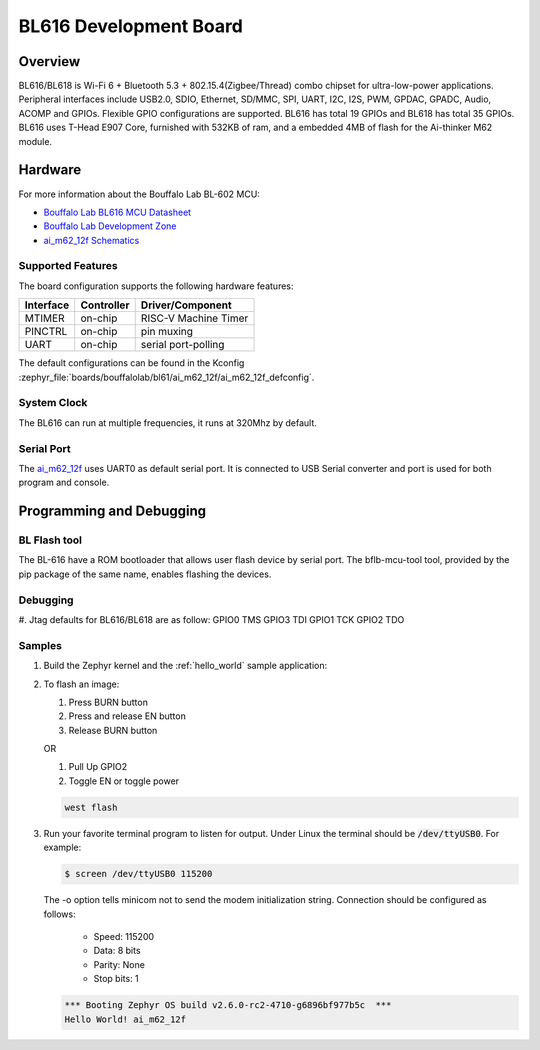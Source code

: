 .. _ai_m62_12f:

BL616 Development Board
#######################

Overview
********

BL616/BL618 is Wi-Fi 6 + Bluetooth 5.3 + 802.15.4(Zigbee/Thread) combo chipset for ultra-low-power
applications.
Peripheral interfaces include USB2.0, SDIO, Ethernet, SD/MMC, SPI, UART, I2C, I2S, PWM, GPDAC,
GPADC, Audio,
ACOMP and GPIOs. Flexible GPIO configurations are supported. BL616 has total 19 GPIOs and BL618 has
total 35 GPIOs.
BL616 uses T-Head E907 Core, furnished with 532KB of ram, and a embedded 4MB of flash for the
Ai-thinker M62 module.

.. image:: img/m62_devboard.jpg
     :width: 450px
     :align: center
     :alt: ai_m62_12f-Kit devboard


Hardware
********

For more information about the Bouffalo Lab BL-602 MCU:

- `Bouffalo Lab BL616 MCU Datasheet`_
- `Bouffalo Lab Development Zone`_
- `ai_m62_12f Schematics`_

Supported Features
==================

The board configuration supports the following hardware features:

+-----------+------------+-----------------------+
| Interface | Controller | Driver/Component      |
+===========+============+=======================+
| MTIMER    | on-chip    | RISC-V Machine Timer  |
+-----------+------------+-----------------------+
| PINCTRL   | on-chip    | pin muxing            |
+-----------+------------+-----------------------+
| UART      | on-chip    | serial port-polling   |
+-----------+------------+-----------------------+


The default configurations can be found in the Kconfig
:zephyr_file:`boards/bouffalolab/bl61/ai_m62_12f/ai_m62_12f_defconfig`.

System Clock
============

The BL616 can run at multiple frequencies, it runs at 320Mhz by default.

Serial Port
===========

The ai_m62_12f_ uses UART0 as default serial port.  It is connected to
USB Serial converter and port is used for both program and console.


Programming and Debugging
*************************

BL Flash tool
=============

The BL-616 have a ROM bootloader that allows user flash device by serial port.
The bflb-mcu-tool tool, provided by the pip package of the same name, enables flashing the devices.

Debugging
=======

#. Jtag defaults for BL616/BL618 are as follow:
GPIO0 TMS
GPIO3 TDI
GPIO1 TCK
GPIO2 TDO


Samples
=======

#. Build the Zephyr kernel and the :ref:`hello_world` sample application:

   .. zephyr-app-commands::
      :zephyr-app: samples/hello_world
      :board: ai_m62_12f_
      :goals: build
      :compact:

#. To flash an image:

   #. Press BURN button

   #. Press and release EN button

   #. Release BURN button

   OR

   #. Pull Up GPIO2
   #. Toggle EN or toggle power

   .. code-block:: console

      west flash

#. Run your favorite terminal program to listen for output. Under Linux the
   terminal should be :code:`/dev/ttyUSB0`. For example:

   .. code-block:: console

      $ screen /dev/ttyUSB0 115200

   The -o option tells minicom not to send the modem initialization
   string. Connection should be configured as follows:

      - Speed: 115200
      - Data: 8 bits
      - Parity: None
      - Stop bits: 1

   .. code-block:: console

      *** Booting Zephyr OS build v2.6.0-rc2-4710-g6896bf977b5c  ***
      Hello World! ai_m62_12f


.. _Bouffalo Lab BL616 MCU Datasheet:
	https://github.com/bouffalolab/bl_docs/blob/main/BL616_DS/en/

.. _Bouffalo Lab Development Zone:
	https://dev.bouffalolab.com/home?id=guest

.. _ai_m62_12f Schematics:
   https://docs.ai-thinker.com/en/ai_m62
	https://docs.ai-thinker.com/_media/en/ai-m62-12f-kit_v1.0.0_specification-20230413.pdf
	https://docs.ai-thinker.com/_media/en/ai-m62-12f_v1.0.0_specification-20230413.pdf
